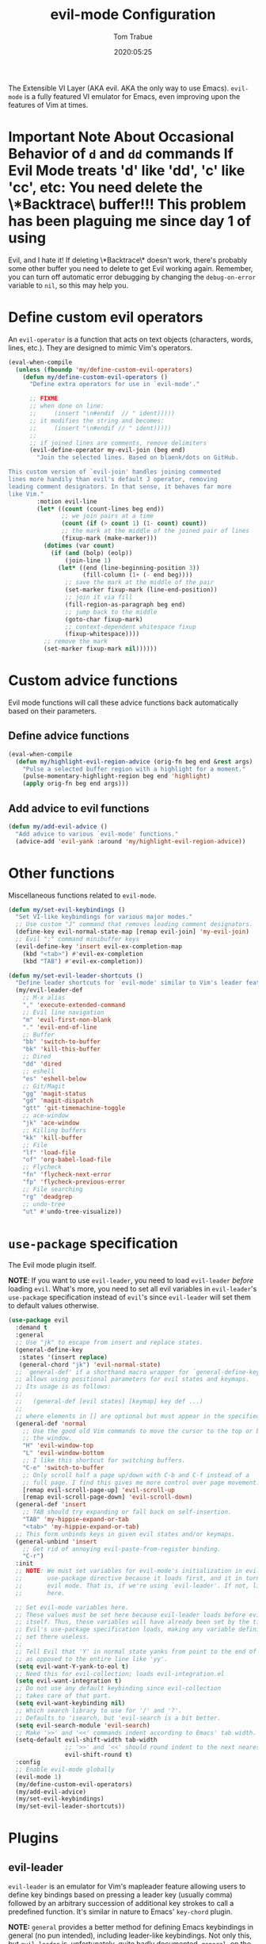 #+title:   evil-mode Configuration
#+author:  Tom Trabue
#+email:   tom.trabue@gmail.com
#+date:    2020:05:25
#+STARTUP: fold

The Extensible VI Layer (AKA evil.  AKA the only way to use Emacs).
=evil-mode= is a fully featured VI emulator for Emacs, even improving upon the
features of Vim at times.

* *Important Note About Occasional Behavior of =d= and =dd= commands
  *If Evil Mode treats 'd' like 'dd', 'c' like 'cc', etc*: You need delete the
  \*Backtrace\* buffer!!! This problem has been plaguing me since day 1 of using
  Evil, and I hate it! If deleting \*Backtrace\* doesn't work, there's probably
  some other buffer you need to delete to get Evil working again. Remember, you
  can turn off automatic error debugging by changing the =debug-on-error= variable
  to =nil=, so this may help you.

* Define custom evil operators
  An =evil-operator= is a function that acts on text objects (characters, words,
  lines, etc.). They are designed to mimic Vim's operators.

  #+begin_src emacs-lisp
    (eval-when-compile
      (unless (fboundp 'my/define-custom-evil-operators)
        (defun my/define-custom-evil-operators ()
          "Define extra operators for use in `evil-mode'."

          ;; FIXME
          ;; when done on line:
          ;;     (insert "\n#endif  // " ident)))))
          ;; it modifies the string and becomes:
          ;;     (insert "\n#endif // " ident)))))
          ;;
          ;; if joined lines are comments, remove delimiters
          (evil-define-operator my-evil-join (beg end)
            "Join the selected lines. Based on blaenk/dots on GitHub.

    This custom version of `evil-join' handles joining commented
    lines more handily than evil's default J operator, removing
    leading comment designators. In that sense, it behaves far more
    like Vim."
            :motion evil-line
            (let* ((count (count-lines beg end))
                   ;; we join pairs at a time
                   (count (if (> count 1) (1- count) count))
                   ;; the mark at the middle of the joined pair of lines
                   (fixup-mark (make-marker)))
              (dotimes (var count)
                (if (and (bolp) (eolp))
                    (join-line 1)
                  (let* ((end (line-beginning-position 3))
                         (fill-column (1+ (- end beg))))
                    ;; save the mark at the middle of the pair
                    (set-marker fixup-mark (line-end-position))
                    ;; join it via fill
                    (fill-region-as-paragraph beg end)
                    ;; jump back to the middle
                    (goto-char fixup-mark)
                    ;; context-dependent whitespace fixup
                    (fixup-whitespace))))
              ;; remove the mark
              (set-marker fixup-mark nil))))))
  #+end_src

* Custom advice functions
  Evil mode functions will call these advice functions back automatically based
  on their parameters.

** Define advice functions
   #+begin_src emacs-lisp
     (eval-when-compile
       (defun my/highlight-evil-region-advice (orig-fn beg end &rest args)
         "Pulse a selected buffer region with a highlight for a moment."
         (pulse-momentary-highlight-region beg end 'highlight)
         (apply orig-fn beg end args)))
   #+end_src

** Add advice to evil functions
   #+begin_src emacs-lisp
     (defun my/add-evil-advice ()
       "Add advice to various `evil-mode' functions."
       (advice-add 'evil-yank :around 'my/highlight-evil-region-advice))
   #+end_src

* Other functions
  Miscellaneous functions related to =evil-mode=.

  #+begin_src emacs-lisp
    (defun my/set-evil-keybindings ()
      "Set VI-like keybindings for various major modes."
      ;; Use custom "J" command that removes leading comment designators.
      (define-key evil-normal-state-map [remap evil-join] 'my-evil-join)
      ;; Evil ":" command minibuffer keys
      (evil-define-key 'insert evil-ex-completion-map
        (kbd "<tab>") #'evil-ex-completion
        (kbd "TAB") #'evil-ex-completion))

    (defun my/set-evil-leader-shortcuts ()
      "Define leader shortcuts for `evil-mode' similar to Vim's leader feature."
      (my/evil-leader-def
        ;; M-x alias
        "," 'execute-extended-command
        ;; Evil line navigation
        "m" 'evil-first-non-blank
        "." 'evil-end-of-line
        ;; Buffer
        "bb" 'switch-to-buffer
        "bk" 'kill-this-buffer
        ;; Dired
        "dd" 'dired
        ;; eshell
        "es" 'eshell-below
        ;; Git/Magit
        "gg" 'magit-status
        "gd" 'magit-dispatch
        "gtt" 'git-timemachine-toggle
        ;; ace-window
        "jk" 'ace-window
        ;; Killing buffers
        "kk" 'kill-buffer
        ;; File
        "lf" 'load-file
        "of" 'org-babel-load-file
        ;; Flycheck
        "fn" 'flycheck-next-error
        "fp" 'flycheck-previous-error
        ;; File searching
        "rg" 'deadgrep
        ;; undo-tree
        "ut" #'undo-tree-visualize))
  #+end_src

* =use-package= specification
  The Evil mode plugin itself.

  *NOTE*: If you want to use =evil-leader=, you need to load =evil-leader=
  /before/ loading =evil=. What's more, you need to set all evil variables in
  =evil-leader='s =use-package= specification instead of =evil='s since
  =evil-leader= will set them to default values otherwise.

  #+begin_src emacs-lisp
    (use-package evil
      :demand t
      :general
      ;; Use "jk" to escape from insert and replace states.
      (general-define-key
       :states '(insert replace)
       (general-chord "jk") 'evil-normal-state)
      ;; `general-def' if a shorthand macro wrapper for `general-define-key' that
      ;; allows using positional parameters for evil states and keymaps.
      ;; Its usage is as follows:
      ;;
      ;;   (general-def [evil states] [keymap] key def ...)
      ;;
      ;; where elements in [] are optional but must appear in the specified order.
      (general-def 'normal
        ;; Use the good old Vim commands to move the cursor to the top or bottom of
        ;; the window.
        "H" 'evil-window-top
        "L" 'evil-window-bottom
        ;; I like this shortcut for switching buffers.
        "C-e" 'switch-to-buffer
        ;; Only scroll half a page up/down with C-b and C-f instead of a
        ;; full page. I find this gives me more control over page movement.
        [remap evil-scroll-page-up] 'evil-scroll-up
        [remap evil-scroll-page-down] 'evil-scroll-down)
      (general-def 'insert
        ;; TAB should try expanding or fall back on self-insertion.
        "TAB" 'my-hippie-expand-or-tab
        "<tab>" 'my-hippie-expand-or-tab)
      ;; This form unbinds keys in given evil states and/or keymaps.
      (general-unbind 'insert
        ;; Get rid of annoying evil-paste-from-register binding.
        "C-r")
      :init
      ;; NOTE: We must set variables for evil-mode's initialization in evil-leader's
      ;;       use-package directive because it loads first, and it in turn loads
      ;;       evil mode. That is, if we're using `evil-leader'. If not, list them
      ;;       here.

      ;; Set evil-mode variables here.
      ;; These values must be set here because evil-leader loads before evil
      ;; itself. Thus, these variables will have already been set by the time
      ;; Evil's use-package specification loads, making any variable definitions
      ;; set there useless.
      ;;
      ;; Tell Evil that 'Y' in normal state yanks from point to the end of line
      ;; as opposed to the entire line like 'yy'.
      (setq evil-want-Y-yank-to-eol t)
      ;; Need this for evil-collection; loads evil-integration.el
      (setq evil-want-integration t)
      ;; Do not use any default keybinding since evil-collection
      ;; takes care of that part.
      (setq evil-want-keybinding nil)
      ;; Which search library to use for '/' and '?'.
      ;; Defaults to 'isearch, but 'evil-search is a bit better.
      (setq evil-search-module 'evil-search)
      ;; Make '>>' and '<<' commands indent according to Emacs' tab width.
      (setq-default evil-shift-width tab-width
                    ;; '>>' and '<<' should round indent to the next nearest tab stop.
                    evil-shift-round t)
      :config
      ;; Enable evil-mode globally
      (evil-mode 1)
      (my/define-custom-evil-operators)
      (my/add-evil-advice)
      (my/set-evil-keybindings)
      (my/set-evil-leader-shortcuts))
  #+end_src

* Plugins
** evil-leader
   =evil-leader= is an emulator for Vim's mapleader feature allowing users to
   define key bindings based on pressing a leader key (usually comma) followed
   by an arbitrary succession of additional key strokes to call a predefined
   function. It's similar in nature to Emacs' =key-chord= plugin.

   *NOTE:* =general= provides a better method for defining Emacs keybindings in
   general (no pun intended), including leader-like keybindings. Not only this,
   but =evil-leader= is, unfortunately, quite badly documented. =general=, on
   the other hand, is one of the best documented Emacs plugins I've ever
   seen. For these reasons, I recommend using =general= and foregoing
   =evil-leader= altogether.

   #+begin_src emacs-lisp
     (use-package evil-leader
       ;; Disabled in favor of general.
       :disabled
       :demand t
       :hook
       (after-init . global-evil-leader-mode)
       :init
       ;; Set evil-mode variables here.
       ;; These values must be set here because evil-leader loads before evil
       ;; itself. Thus, these variables will have already been set by the time
       ;; Evil's use-package specification loads, making any variable definitions
       ;; set there useless.
       ;;
       ;; Tell Evil that 'Y' in normal state yanks from point to the end of line
       ;; as opposed to the entire line like 'yy'.
       (setq evil-want-Y-yank-to-eol t
             ;; Need this for evil-collection; loads evil-integration.el
             evil-want-integration t
             ;; Do not use any default keybinding since evil-collection
             ;; takes care of that part.
             evil-want-keybinding nil)
       ;; Make '>>' and '<<' commands indent according to Emacs' tab width.
       (setq-default evil-shift-width tab-width
                     ;; '>>' and '<<' should round indent to the next nearest tab stop.
                     evil-shift-round t)
       :custom
       (evil-leader/leader ",")
       :config
       (evil-leader/set-key
        ;; M-x alias
        "," #'execute-extended-command
        ;; Evil line navigation
        "m" #'evil-first-non-blank
        "." #'evil-end-of-line
        ;; Buffer
        "bb" #'switch-to-buffer
        "bk" #'kill-this-buffer
        ;; Dired
        "dd" #'dired
        ;; eshell
        "es" #'eshell-below
        ;; Git/Magit
        "gg" #'magit-status
        "gd" #'magit-dispatch
        "gtt" #'git-timemachine-toggle
        ;; ace-window
        "jk" #'ace-window
        ;; Killing buffers
        "kk" #'kill-buffer
        ;; File
        "lf" #'load-file
        "of" #'org-babel-load-file
        ;; Flycheck
        "fn" #'flycheck-next-error
        "fp" #'flycheck-previous-error
        ;; File searching
        "rg" #'deadgrep
        ;; undo-tree
        ;; "ut" #'undo-tree-visualize
        ))
   #+end_src

** evil-collection
   Used to provide default Vim keybindings for all standard Emacs modes.
   #+begin_src emacs-lisp
     (use-package evil-collection
       :after evil
       :demand t
       :general
       (general-unbind 'normal
         ;; Unbind some unused mappings
         "M-.")
       :custom
       ;; Whether or not to use Vim keys in the minibuffer.
       (evil-collection-setup-minibuffer t)
       :config
       (evil-collection-init)
       ;; Get rid of troublesome keybindings (must come here in the :config block):
       ;; We do not need to kill a line with C-k anymore since we're using
       ;; Vim keys.
       (global-unset-key (kbd "C-k"))
       ;; We never need to insert digraphs!
       (define-key evil-insert-state-map (kbd "C-k") nil))
   #+end_src

** evil-escape
   Use key sequences to /escape/ from stock evil states and return to evil's
   normal state. This allows us to do things like typing "jk" to return to
   evil's normal state from insert state.

   #+begin_src emacs-lisp
     (use-package evil-escape
       ;; Using key-chord seems to work better.
       :disabled
       :after evil-collection
       :demand t
       :custom
       ;; The key sequence used to return to evil's normal state.
       (evil-escape-key-sequence "jk")
       ;; How long after the last key press evil-escape should wait before performing
       ;; the key's default function.
       ;; Default: 0.1
       ;; You should probably set this to 0.2 if your escape key sequence is the same
       ;; character typed twice in a row.
       (evil-escape-delay 0.1)
       :config
       ;; Activate evil-escape globally.
       (evil-escape-mode +1))
   #+end_src

** evil-surround
   #+begin_src emacs-lisp
     (use-package evil-surround
       :after evil-collection
       :hook
       (after-init . global-evil-surround-mode))
   #+end_src

** evil-numbers
   #+begin_src emacs-lisp
     (use-package evil-numbers
       :demand t
       :config
       (define-key evil-normal-state-map (kbd "C-c +") 'evil-numbers/inc-at-pt)
       (define-key evil-normal-state-map (kbd "C-c -") 'evil-numbers/dec-at-pt))
   #+end_src

** evil-commentary
   Code commenting plugin based on =vim-commentary= for Vim.

   #+begin_src emacs-lisp
     (use-package evil-commentary
       ;; Disabled in favor of evil-nerd-commenter
       :disabled
       :after evil-collection
       :hook
       (after-init . evil-commentary-mode))
   #+end_src

** evil-nerd-commenter
   A powerful and configurable code commenting plugin based on =NerdCommenter=
   for Vim. Unlike =evil-commentary=, this plugin does not come with any default
   keybindings. You must assign them as you see fit, and I just so happen to
   have my keybindings set up to mirror =evil-commentary='s default
   configuration.

   #+begin_src emacs-lisp
     (use-package evil-nerd-commenter
       :after evil-collection
       :general
       (general-def 'normal 'override
         "g c c" 'evilnc-comment-or-uncomment-lines
         "g c l" 'evilnc-quick-comment-or-uncomment-to-the-line
         "g c p" 'evilnc-comment-or-uncomment-paragraphs
         "g c r" 'comment-or-uncomment-region)
       (general-def 'visual 'override
         "g c" 'evilnc-comment-or-uncomment-lines
         "g C" 'comment-or-uncomment-region))
   #+end_src

** evil-mark-replace
   Replace symbol at point in marked area. This plugin is not terribly useful,
   given the advent of powerful IDE plugins such as =lsp-mode=, but it still may
   be marginally useful at times.

   #+begin_src emacs-lisp
     (use-package evil-mark-replace
       :disabled
       :after evil-collection
       :demand t)
   #+end_src

** evil-matchit
   #+begin_src emacs-lisp
     (use-package evil-matchit
       :after evil-collection
       :hook
       (after-init . global-evil-matchit-mode))
   #+end_src

** evil-exchange
   Port of =vim-exchange= used to exchange two text selections based on two
   consecutive motions beginning with =gx=.

   #+begin_src emacs-lisp
     (use-package evil-exchange
       :after evil-collection
       :demand t
       :config
       (evil-exchange-install))
   #+end_src

** evil-extra-operator
   #+begin_src emacs-lisp
     (use-package evil-extra-operator
       :demand t)
   #+end_src

** evil-args
   #+begin_src emacs-lisp
     (use-package evil-args
       :after evil-collection
       :general
       (general-def 'normal
         "C-c a l" 'evil-forward-arg
         "C-c a h" 'evil-backward-arg
         "C-c a k" 'evil-jump-out-arg)
       (general-def 'motion
         "C-c a l" 'evil-forward-arg
         "C-c a h" 'evil-backward-arg)
       (general-def evil-inner-text-objects-map
         "a" 'evil-inner-arg)
       (general-def evil-outer-text-objects-map
         "a" 'evil-outer-arg))
   #+end_src

** evil-visualstar
   #+begin_src emacs-lisp
     (use-package evil-visualstar
       :after evil-collection
       :hook
       (after-init . global-evil-visualstar-mode))
   #+end_src

** evil-snipe
   =evil-snipe= allows you to move around buffers a bit more flexibly using keys
   such as 'f', 'F', 's', and 'S'. See its GitHub page for more details.

   #+begin_src emacs-lisp
     (use-package evil-snipe
       ;; I prefer to use avy instead of snipe.
       :disabled
       :demand t
       :after evil-collection
       :hook
       ;; Turn off snipe in magit-mode for compatibility.
       (magit-mode . turn-off-evil-snipe-override-mode)
       :custom
       (evil-snipe-scope 'whole-visible)
       (evil-snipe-repeat-scope 'whole-buffer)
       (evil-snipe-spillover-scope 'whole-buffer)
       :config
       ;; Don't want snipe messing with evil-leader's mappings.
       (define-key evil-snipe-override-mode-map (kbd "<motion-state> ,") nil)
       (define-key evil-snipe-override-local-mode-map (kbd "<motion-state> ,") nil)
       ;; Map '[' to match any opening delimiter in any snipe mode.
       (push '(?\[ "[[{(]") evil-snipe-aliases)
       (evil-snipe-override-mode 1))
   #+end_src

** evil-org
   #+begin_src emacs-lisp
     (use-package evil-org
       :after (org evil-collection)
       :hook
       ((org-mode . evil-org-mode)
        (evil-org-mode . (lambda ()
                           (evil-org-set-key-theme))))
       :general
       (general-def 'insert org-mode-map
         "RET" 'evil-org-return
         "<return>" 'evil-org-return)
       (general-def 'normal calendar-mode-map
         ;; We want to be able to select a date with RET.
         "RET" 'org-calendar-select
         "<return>" 'org-calendar-select)
       :init
       ;; TEMP: This will go away once evil-org adds support for new method of
       ;; binding functions that take a 0 prefix. evil-redirect-digit-argument was a
       ;; very clunky way of achieving such bindings. evil has since been updated
       ;; with a better method.  See
       ;; https://github.com/Somelauw/evil-org-mode/issues/93 for the GitHub issue .
       (fset 'evil-redirect-digit-argument 'ignore)
       :config
       ;; TEMP: These two expressions will go away along with the TEMP block in the
       ;; :init stanza.
       (add-to-list 'evil-digit-bound-motions 'evil-org-beginning-of-line)
       (evil-define-key 'motion 'evil-org-mode
         (kbd "0") 'evil-org-beginning-of-line)
       (require 'evil-org-agenda)
       (evil-org-agenda-set-keys)
       ;; Add key themes for evil org mode integration.
       (evil-org-set-key-theme '(
                                 navigation
                                 insert
                                 textobjects
                                 additional
                                 calendar)))
   #+end_src

** evil-mc
   Multiple cursors implementation for =evil-mode=. This package does not depend
   on =multiple-cursors= at all, and is in fact an alternative implementation.

   #+begin_src emacs-lisp
     (use-package evil-mc
       :after evil-collection
       :hook
       (after-init . global-evil-mc-mode)
       :general
       (general-def '(normal visual)
         "C->" 'evil-mc-make-and-goto-next-match
         "C-<" 'evil-mc-make-and-goto-prev-match)
       ;; Set leader shortcuts
       (my/evil-leader-def
         "cA" 'evil-mc-make-all-cursors
         "cU" 'evil-mc-undo-all-cursors
         "cn" 'evil-mc-make-and-goto-next-match
         "cp" 'evil-mc-make-and-goto-prev-match
         "cu" 'evil-mc-undo-last-added-cursor)
       :custom
       ;; Override default mode line string
       (evil-mc-mode-line-prefix "ⓜ"))
   #+end_src

** kubernetes-evil
   #+begin_src emacs-lisp
     (use-package kubernetes-evil
       :demand t
       :after (evil kubernetes))
   #+end_src

** lispyville
   Provides better integration between =evil-mode= and =lispy-mode=, which is a
   minor mode plugin for editing files written in LISP dialects.  Here are the
   main features of =lispyville=:

   - Provides “safe” versions of vim’s yank, delete, and change related
     operators that won’t unbalance parentheses.
   - Provides lisp-related evil operators, commands, motions, and text objects.
   - Integrates =evil= with =lispy= by providing commands to more easily switch
     between normal state and lispy’s “special” context/mode and by providing
     options for integrating visual state with lispy’s special region model

*** Functions
    #+begin_src emacs-lisp
      (defun my/lispyville-wrap-round-and-insert (arg)
        "Call `lispy-parens' with a default ARG of 1 and enter `evil-insert-state'."
        (interactive "P")
        (lispy-parens (or arg 1))
        (evil-insert-state))

      (defun my/set-lispyville-leader-keys ()
        "Set `evil-leader' keybindings for all lispy modes."
        (mapc (lambda (mode)
                (let ((mode-map (intern (concat (symbol-name mode) "-map"))))
                  ;; Here we use the :keymaps keyword argument because we want to
                  ;; evaluate `mode-map' before passing it to `my/evil-leader-def'.
                  (my/evil-leader-def :keymaps mode-map
                    "l(" 'lispy-wrap-round
                    "l)" 'lispyville-wrap-round
                    "l[" 'lispy-wrap-brackets
                    "l]" 'lispyville-wrap-brackets
                    "l{" 'lispy-wrap-braces
                    "l}" 'lispyville-wrap-braces
                    "l<" 'lispyville-<
                    "l>" 'lispyville->
                    "lC" 'lispy-convolute-sexp
                    "lD" 'lispy-describe-inline
                    "lE" 'lispy-eval-and-insert
                    "lO" 'lispy-string-oneline
                    "lQ" 'lispy-quotes
                    "lR" 'lispyville-raise-list
                    "lS" 'lispy-splice
                    "lU" 'lispy-unbind-variable
                    "lb" 'lispy-bind-variable
                    "lc" 'lispy-clone
                    "ld" 'evil-collection-lispy-delete
                    "le" 'lispy-eval
                    "lj" 'lispy-join
                    "lm" 'lispy-multiline
                    "ln" 'lispy-left
                    "lo" 'lispy-oneline
                    "lp" 'lispy-tab
                    "lq" 'lispy-stringify
                    "lr" 'lispy-raise-sexp
                    "ls" 'lispy-split
                    "lt" 'transpose-sexps
                    "lw" 'my/lispyville-wrap-round-and-insert
                    "ly" 'lispy-new-copy)))
              my/lisp-major-modes)
        t)

      (defun my/set-lispyville-mode-keys ()
        "Set extra `evil-mode' keybindings for `lispyville-mode'."
        (let ((mode-map 'lispyville-mode-map))
          ;; Wrap our favorite "jk" chord for lispyville mode.
          ;; (general-define-key
          ;;  :states '(insert replace)
          ;;  :keymaps mode-map
          ;;  (general-chord "jk") 'lispyville-normal-state)
          (general-define-key
           :states 'normal
           :keymaps mode-map
           ;; slurp: expand current s-exp; barf: Contract current s-exp
           "-" 'lispyville-slurp
           "_" 'lispyville-barf
           ;; Split and join s-exps
           "\\" 'lispy-split
           "|" 'lispy-join
           ;; Delimiter navigation
           "{" 'lispyville-previous-opening
           "}" 'lispyville-next-closing
           ;; List navigation
           "(" 'lispyville-backward-up-list
           ")" 'lispyville-up-list
           ;; Make "J" into the safe join operator in Lisp modes
           "J" 'lispyville-join
           ;; Adapt ace-style jump commands for lispy.
           "F" 'lispy-ace-paren
           ;; Special comment functions
           "gcc" 'lispyville-comment-or-uncomment-line
           "gcC" 'lispyville-comment-or-uncomment
           "gcy" 'lispyville-comment-and-clone-dwim
           ;; Mark symbols with M-m
           "M-m" 'lispy-mark-symbol)
          (general-define-key
           :states 'insert
           :keymaps mode-map
           "[" 'lispy-brackets
           "]" 'lispy-right-nostring
           "{" 'lispy-braces
           "}" 'lispy-right-nostring)
          (general-define-key
           :states '(normal insert)
           :keymaps mode-map
           ;; Function navigation
           "M-h" 'lispyville-beginning-of-defun
           "M-l" 'lispyville-end-of-defun)
          (general-define-key
           :states '(normal visual)
           :keymaps mode-map
           ;; Contract/expand current sexp.
           "<<" 'lispyville-<
           ">>" 'lispyville->
           ;; Move s-exps back and forth
           "M-j" 'lispyville-move-down
           "M-k" 'lispyville-move-up)
          (general-define-key
           :states 'visual
           :keymaps mode-map
           "gc" 'lispyville-comment-or-uncomment-line
           "gC" 'lispyville-comment-or-uncomment
           "gy" 'lispyville-comment-and-clone-dwim)
          (general-define-key
           :states '(normal insert visual)
           :keymaps mode-map
           "M-;" 'lispy-comment)))

      (defun my/set-lispyville-lispy-keys ()
        "Use `lispy-define-key' to set extra keybindings for `lispyville'."
        ;; Use "v" to enter lispy special while in Evil's visual state.
        (lispy-define-key lispy-mode-map "v" #'lispyville-toggle-mark-type))
    #+end_src

*** =use-package= specification
    #+begin_src emacs-lisp
      (use-package lispyville
        :after (evil-collection lispy)
        :hook
        (lispy-mode .
                    (lambda ()
                      (lispyville-mode 1)
                      (my/set-lispyville-leader-keys)
                      (my/set-lispyville-mode-keys)))
        :general
        (general-unbind '(normal visual)
          '(lispyville-mode-map evil-collection-lispy-mode-map)
          ;; Get rid of "[" and "]" bindings in lispy-mode so that we can use
          ;; unimpaired bindings.
          "["
          "]"
          ;; Remove default barf/slurp keybindings.
          "<"
          ">")
        :custom
        ;; Setting this variable to t means lispyville motion commands, such as (, ),
        ;; {, }, etc.  automatically enter insert mode to make editing more fluid.
        (lispyville-motions-put-into-special nil)
        ;; The preferred state for editing text in lispyville mode.
        ;; Can be either 'insert or 'emacs.
        (lispyville-preferred-lispy-state 'insert)
        :config
        ;; Change default keybindings for lispyville.
        (lispyville-set-key-theme '(;; Standard evil operator remappings
                                    operators
                                    ;; Safe backward word delete
                                    c-w
                                    ;; Safe delete back to indent
                                    c-u
                                    ;; Enter normal mode and deactivate region in one
                                    ;; step.
                                    escape
                                    ;; <i and >i insert at beginning and end of sexp
                                    arrows
                                    ;; evil-indent now prettifies expressions
                                    prettify
                                    ;; Use M-(, M-{, and M-[ to wrap Lisp objects in
                                    ;; delimiters.
                                    wrap
                                    ;; Use W, B, E, and gE to move semantically across
                                    ;; Lisp objects.
                                    (atom-movement t)
                                    ;; Extra text object motions
                                    text-objects
                                    ;; Extra bindings
                                    additional
                                    ;; Integrates visual state with lispy-mark
                                    ;; commands.
                                    ;; v -> wrapped lispy-mark-symbol
                                    ;; V -> wrapped lispy-mark
                                    ;; C-v -> wrapped lispy-mark
                                    ;; mark
                                    ;; Use v to toggle mark.
                                    ;; NOTE: This will alter the behavior of `mark'.
                                    ;; mark-toggle
                                    ))
        ;; Only use evil-mode's visual selection instead of lispy marks.
        (lispyville-enter-visual-when-marking)
        (advice-add 'lispyville-yank :around 'my/highlight-evil-region-advice)
        ;; (my/set-lispyville-lispy-keys)
        ;; Add lispyville special mode indicator to modeline.
        (add-to-list 'mode-line-misc-info
                     '(:eval (when (featurep 'lispyville)
                               (lispyville-mode-line-string)))))
    #+end_src
